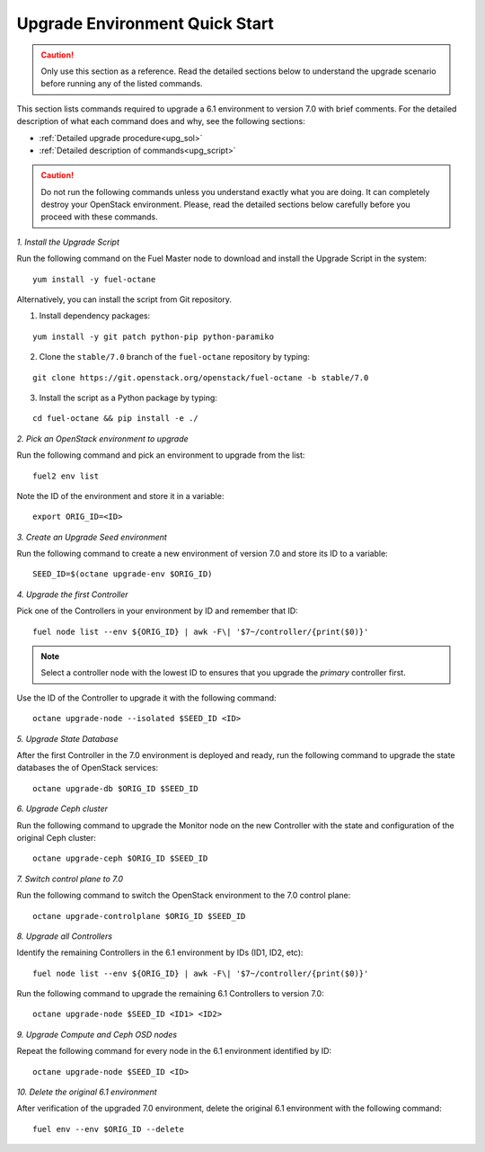 .. index:: Upgrade Environment Quick Start

.. _Upg_QuickStart:

Upgrade Environment Quick Start
-------------------------------

.. CAUTION::

    Only use this section as a reference. Read the detailed sections
    below to  understand the upgrade scenario before running any of
    the listed commands.

This section lists commands required to upgrade a 6.1 environment to
version 7.0 with brief comments. For the detailed description of what
each command does and why, see the following sections:

* :ref:`Detailed upgrade procedure<upg_sol>`
* :ref:`Detailed description of commands<upg_script>`

.. CAUTION::

    Do not run the following commands unless you understand exactly
    what you are doing. It can completely destroy your OpenStack
    environment. Please, read the detailed sections below carefully
    before you proceed with these commands.

*1. Install the Upgrade Script*

Run the following command on the Fuel Master node to download and
install the Upgrade Script in the system:

::

    yum install -y fuel-octane

Alternatively, you can install the script from Git repository.

1. Install dependency packages:

::

    yum install -y git patch python-pip python-paramiko

2. Clone the ``stable/7.0`` branch of the ``fuel-octane`` repository by
   typing:

::

    git clone https://git.openstack.org/openstack/fuel-octane -b stable/7.0

3. Install the script as a Python package by typing:

::

    cd fuel-octane && pip install -e ./

*2. Pick an OpenStack environment to upgrade*

Run the following command and pick an environment to upgrade from the
list:

::

    fuel2 env list

Note the ID of the environment and store it in a variable:

::

    export ORIG_ID=<ID>

*3. Create an Upgrade Seed environment*

Run the following command to create a new environment of version 7.0
and store its ID to a variable:

::

    SEED_ID=$(octane upgrade-env $ORIG_ID)

*4. Upgrade the first Controller*

Pick one of the Controllers in your environment by ID and remember
that ID:

::

    fuel node list --env ${ORIG_ID} | awk -F\| '$7~/controller/{print($0)}'

.. note::

    Select a controller node with the lowest ID to ensures that you upgrade
    the `primary` controller first.

Use the ID of the Controller to upgrade it with the following command:

::

    octane upgrade-node --isolated $SEED_ID <ID>

*5. Upgrade State Database*

After the first Controller in the 7.0 environment is deployed and
ready, run the following command to upgrade the state databases
the of OpenStack services:

::

    octane upgrade-db $ORIG_ID $SEED_ID

*6. Upgrade Ceph cluster*

Run the following command to upgrade the Monitor node on the new
Controller with the state and configuration of the original Ceph
cluster:

::

   octane upgrade-ceph $ORIG_ID $SEED_ID

*7. Switch control plane to 7.0*

Run the following command to switch the OpenStack environment to the
7.0 control plane:

::

    octane upgrade-controlplane $ORIG_ID $SEED_ID

*8. Upgrade all Controllers*

Identify the remaining Controllers in the 6.1 environment by IDs
(ID1, ID2, etc):

::

    fuel node list --env ${ORIG_ID} | awk -F\| '$7~/controller/{print($0)}'

Run the following command to upgrade the remaining 6.1 Controllers
to version 7.0:

::

    octane upgrade-node $SEED_ID <ID1> <ID2>

*9. Upgrade Compute and Ceph OSD nodes*

Repeat the following command for every node in the 6.1 environment
identified by ID:

::

    octane upgrade-node $SEED_ID <ID>

*10. Delete the original 6.1 environment*

After verification of the upgraded 7.0 environment, delete the
original 6.1 environment with the following command:

::

    fuel env --env $ORIG_ID --delete
